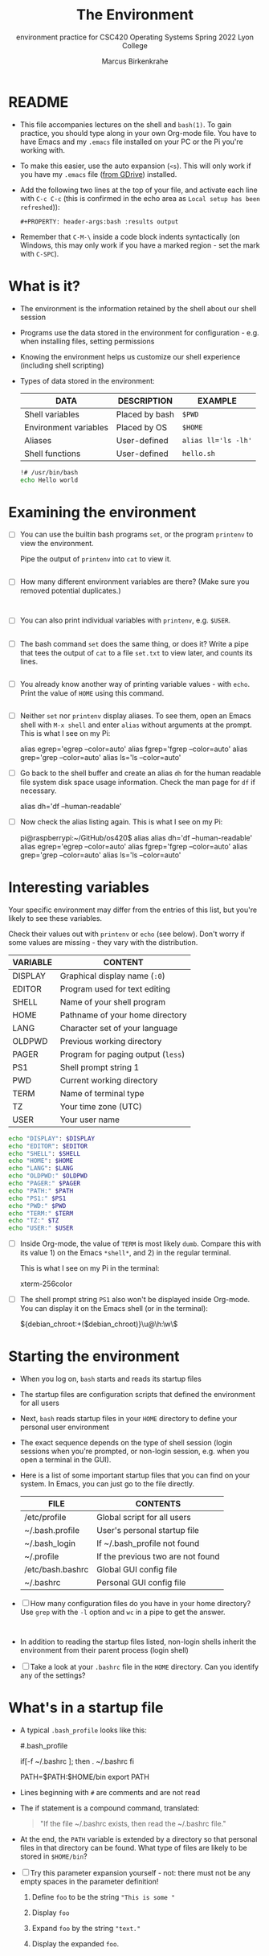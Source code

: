 #+TITLE:The Environment
#+AUTHOR:Marcus Birkenkrahe
#+SUBTITLE:environment practice for CSC420 Operating Systems Spring 2022 Lyon College
#+STARTUP:overview hideblocks
#+OPTIONS: toc:nil num:nil ^:nil
#+PROPERTY: header-args:bash :results output
#+PROPERTY: header-args:bash :exports both
* README

  * This file accompanies lectures on the shell and ~bash(1)~. To gain
    practice, you should type along in your own Org-mode file. You
    have to have Emacs and my ~.emacs~ file installed on your PC or
    the Pi you're working with.

  * To make this easier, use the auto expansion (~<s~). This will only
    work if you have my ~.emacs~ file ([[https://tinyurl.com/lyonemacs][from GDrive]]) installed.

  * Add the following two lines at the top of your file, and activate
    each line with ~C-c C-c~ (this is confirmed in the echo area as
    ~Local setup has been refreshed~)):
    #+begin_example
    #+PROPERTY: header-args:bash :results output
    #+end_example

  * Remember that ~C-M-\~ inside a code block indents syntactically
    (on Windows, this may only work if you have a marked region - set
    the mark with ~C-SPC~).
* What is it?

  * The environment is the information retained by the shell about our
    shell session

  * Programs use the data stored in the environment for
    configuration - e.g. when installing files, setting permissions

  * Knowing the environment helps us customize our shell experience
    (including shell scripting)

  * Types of data stored in the environment:

    | DATA                  | DESCRIPTION    | EXAMPLE             |
    |-----------------------+----------------+---------------------|
    | Shell variables       | Placed by bash | ~$PWD~              |
    | Environment variables | Placed by OS   | ~$HOME~             |
    | Aliases               | User-defined   | ~alias ll='ls -lh'~ |
    | Shell functions       | User-defined   | ~hello.sh~          |

    #+name: hello.sh
    #+begin_src bash
      !# /usr/bin/bash
      echo Hello world
    #+end_src

* Examining the environment

  * [ ] You can use the builtin bash programs ~set~, or the program
    ~printenv~ to view the environment.

    Pipe the output of ~printenv~ into ~cat~ to view it.

    #+name: environment
    #+begin_src bash :results output

    #+end_src

  * [ ] How many different environment variables are there? (Make sure
    you removed potential duplicates.)

    #+name: count
    #+begin_src bash


    #+end_src


  * [ ] You can also print individual variables with ~printenv~,
    e.g. ~$USER~.

    #+name: user
    #+begin_src bash

    #+end_src


  * [ ] The bash command ~set~ does the same thing, or does it? Write
    a pipe that tees the output of ~cat~ to a file ~set.txt~ to view
    later, and counts its lines.

    #+name: set
    #+begin_src bash :results output

    #+end_src

  * [ ] You already know another way of printing variable values -
    with ~echo~. Print the value of ~HOME~ using this command.

    #+name: echo
    #+begin_src bash

    #+end_src


  * [ ] Neither ~set~ nor ~printenv~ display aliases. To see them,
    open an Emacs shell with ~M-x shell~ and enter ~alias~ without
    arguments at the prompt. This is what I see on my Pi:

    #+name: alias
    #+begin_example bash
    alias egrep='egrep --color=auto'
    alias fgrep='fgrep --color=auto'
    alias grep='grep --color=auto'
    alias ls='ls --color=auto'
    #+end_example

  * [ ] Go back to the shell buffer and create an alias ~dh~ for the
    human readable file system disk space usage information. Check the
    man page for ~df~ if necessary.

    #+name: df
    #+begin_example bash
      alias dh='df --human-readable'
    #+end_example

  * [ ] Now check the alias listing again. This is what I see on my
    Pi:

    #+name: df1
    #+begin_example bash
    pi@raspberrypi:~/GitHub/os420$ alias
    alias dh='df --human-readable'
    alias egrep='egrep --color=auto'
    alias fgrep='fgrep --color=auto'
    alias grep='grep --color=auto'
    alias ls='ls --color=auto'
    #+end_example

* Interesting variables

  Your specific environment may differ from the entries of this list,
  but you're likely to see these variables.

  Check their values out with ~printenv~ or ~echo~ (see below). Don't
  worry if some values are missing - they vary with the distribution.

  | VARIABLE | CONTENT                            |
  |----------+------------------------------------|
  | DISPLAY  | Graphical display name (~:0~)      |
  | EDITOR   | Program used for text editing      |
  | SHELL    | Name of your shell program         |
  | HOME     | Pathname of your home directory    |
  | LANG     | Character set of your language     |
  | OLDPWD   | Previous working directory         |
  | PAGER    | Program for paging output (~less~) |
  | PS1      | Shell prompt string 1              |
  | PWD      | Current working directory          |
  | TERM     | Name of terminal type              |
  | TZ       | Your time zone (UTC)               |
  | USER     | Your user name                     |

  #+begin_src bash :results output
    echo "DISPLAY": $DISPLAY
    echo "EDITOR": $EDITOR
    echo "SHELL": $SHELL
    echo "HOME": $HOME
    echo "LANG": $LANG
    echo "OLDPWD:" $OLDPWD
    echo "PAGER:" $PAGER
    echo "PATH:" $PATH
    echo "PS1:" $PS1
    echo "PWD:" $PWD
    echo "TERM:" $TERM
    echo "TZ:" $TZ
    echo "USER:" $USER
  #+end_src


  * [ ] Inside Org-mode, the value of ~TERM~ is most likely
    ~dumb~. Compare this with its value 1) on the Emacs ~*shell*~,
    and 2) in the regular terminal.

    This is what I see on my Pi in the terminal:
    #+begin_example bash
      xterm-256color
    #+end_example

  * [ ] The shell prompt string ~PS1~ also won't be displayed inside
    Org-mode. You can display it on the Emacs shell (or in the
    terminal):

    #+begin_example bash
      ${debian_chroot:+($debian_chroot)}\u@\h:\w\$
    #+end_example

* Starting the environment

  * When you log on, ~bash~ starts and reads its startup files

  * The startup files are configuration scripts that defined the
    environment for all users

  * Next, ~bash~ reads startup files in your ~HOME~ directory to
    define your personal user environment

  * The exact sequence depends on the type of shell session (login
    sessions when you're prompted, or non-login session, e.g. when you
    open a terminal in the GUI).

  * Here is a list of some important startup files that you can find
    on your system. In Emacs, you can just go to the file directly.

    | FILE             | CONTENTS                          |
    |------------------+-----------------------------------|
    | /etc/profile     | Global script for all users       |
    | ~/.bash.profile  | User's personal startup file      |
    | ~/.bash_login    | If ~/.bash_profile not found      |
    | ~/.profile       | If the previous two are not found |
    | /etc/bash.bashrc | Global GUI config file            |
    | ~/.bashrc        | Personal GUI config file          |

  * [ ] How many configuration files do you have in your home
    directory? Use ~grep~ with the ~-l~ option and ~wc~ in a pipe to
    get the answer.

    #+name: startupfiles
    #+begin_src bash


    #+end_src

  * In addition to reading the startup files listed, non-login shells
    inherit the environment from their parent process (login shell)

  * [ ] Take a look at your ~.bashrc~ file in the ~HOME~
    directory. Can you identify any of the settings?

* What's in a startup file

  * A typical ~.bash_profile~ looks like this:

    #+name: bash_profile
    #+begin_example bash
      #.bash_profile

      # Get the aliases and functions
      if[-f ~/.bashrc ]; then
          . ~/.bashrc
      fi

      # User specific environment and startup programs

      PATH=$PATH:$HOME/bin
      export PATH
    #+end_example

  * Lines beginning with ~#~ are comments and are not read

  * The if statement is a compound command, translated:

    #+begin_quote
    "If the file ~/.bashrc exists, then read the ~/.bashrc file."
    #+end_quote

  * At the end, the ~PATH~ variable is extended by a directory so that
    personal files in that directory can be found. What type of files
    are likely to be stored in ~$HOME/bin~?

  * [ ] Try this parameter expansion yourself - not: there must not be
    any empty spaces in the parameter definition!

    1) Define ~foo~ to be the string ~"This is some "~
    2) Display ~foo~
    3) Expand ~foo~ by the string ~"text."~
    4) Display the expanded ~foo~.

    #+name: expansion
    #+begin_src bash :results output




    #+end_src


  * Lastly, the ~export PATH~ command tells the shell to make the
    contents of ~PATH~ available to all child processes of this shell.

  * Child processes of a parent process are all processes spawned in
    it. You can see them with the command ~ps -a~

  #+begin_src bash :results output

  #+end_src


